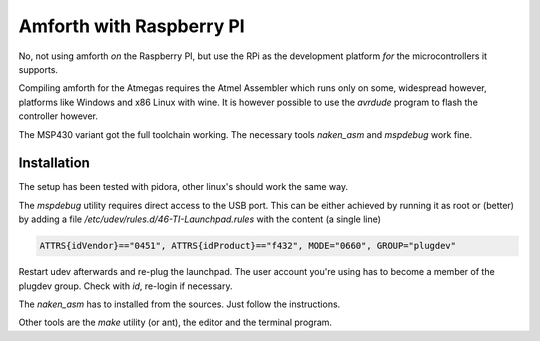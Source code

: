 .. _TI-Raspberry:

Amforth with Raspberry PI
=========================

No, not using amforth *on* the Raspberry PI, but
use the RPi as the development platform *for* the
microcontrollers it supports.

Compiling amforth for the Atmegas requires the Atmel
Assembler which runs only on some, widespread however,
platforms like Windows and x86 Linux with wine.
It is however possible to use the `avrdude` program
to flash the controller however.

The MSP430 variant got the full toolchain working.
The necessary tools `naken_asm` and `mspdebug` work
fine.

Installation
-------------

The setup has been tested with pidora, other linux's should
work the same way.

The `mspdebug` utility requires direct access to the USB
port. This can be either achieved by running it as root
or (better) by adding a file `/etc/udev/rules.d/46-TI-Launchpad.rules`
with the content (a single line)

.. code-block:: none

   ATTRS{idVendor}=="0451", ATTRS{idProduct}=="f432", MODE="0660", GROUP="plugdev"

Restart udev afterwards and re-plug the launchpad. The user account you're 
using has to become a member of the plugdev group. Check with `id`, re-login
if necessary.

The `naken_asm` has to installed from the sources. Just follow the instructions.

Other tools are the `make` utility (or ant), the editor and the terminal program.
